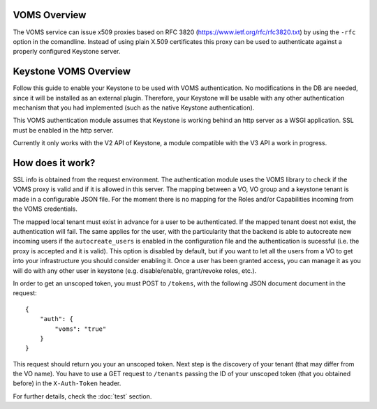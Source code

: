..
      Copyright 2012 Spanish National Research Council

      Licensed under the Apache License, Version 2.0 (the "License"); you may
      not use this file except in compliance with the License. You may obtain
      a copy of the License at

          http://www.apache.org/licenses/LICENSE-2.0

      Unless required by applicable law or agreed to in writing, software
      distributed under the License is distributed on an "AS IS" BASIS, WITHOUT
      WARRANTIES OR CONDITIONS OF ANY KIND, either express or implied. See the
      License for the specific language governing permissions and limitations
      under the License.

VOMS Overview
=============

The VOMS service can issue x509 proxies based on RFC 3820
(https://www.ietf.org/rfc/rfc3820.txt) by using the ``-rfc`` option in
the comandline. Instead of using plain X.509 certificates this proxy can
be used to authenticate against a properly configured Keystone server.

Keystone VOMS Overview
======================

Follow this guide to enable your Keystone to be used with VOMS authentication.
No modifications in the DB are needed, since it
will be installed as an external plugin. Therefore, your Keystone will be usable
with any other authentication mechanism that you had implemented (such as the
native Keystone authentication).

This VOMS authentication module assumes that Keystone is working behind
an http server as a WSGI application. SSL must be enabled in the http server.

Currently it only works with the V2 API of Keystone, a module compatible
with the V3 API a work in progress.

How does it work?
=================

SSL info is obtained from the request environment. The authentication module
uses the VOMS library to check if the VOMS proxy is valid and if it is allowed
in this server. The mapping between a VO, VO group and a keystone tenant is
made in a configurable JSON file. For the moment there is no mapping for the
Roles and/or Capabilities incoming from the VOMS credentials.

The mapped local tenant must exist in advance for a user to be authenticated.
If the mapped tenant doest not exist, the authentication will fail. The same
applies for the user, with the particularity that the backend is able to
autocreate new incoming users if the ``autocreate_users`` is enabled in the
configuration file and the authentication is sucessful (i.e. the proxy is
accepted and it is valid). This option is disabled by default, but if you want
to let all the users from a VO to get into your infrastructure you should consider
enabling it. Once a user has been granted access, you can manage it as you will
do with any other user in keystone (e.g. disable/enable, grant/revoke roles,
etc.).

In order to get an unscoped token, you must POST to ``/tokens``, with the
following JSON document document in the request::

    {
        "auth": {
            "voms": "true"
        }
    }

This request should return you your an unscoped token. Next step is the
discovery of your tenant (that may differ from the VO name). You have to use a
GET request to ``/tenants`` passing the ID of your unscoped token (that you
obtained before) in the ``X-Auth-Token`` header.

For further details, check the :doc:`test` section.
